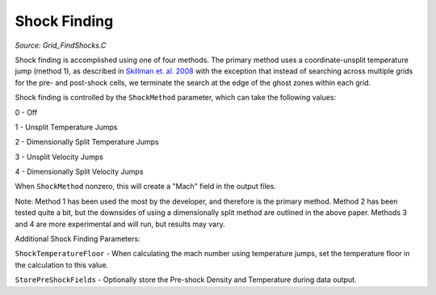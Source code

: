 .. _shock_finding:

Shock Finding
==================
.. sectionauthor:: Sam Skillman <samskillman@gmail.com>
.. versionadded:: 2.1
*Source: Grid_FindShocks.C*

Shock finding is accomplished using one of four methods.  The primary
method uses a coordinate-unsplit temperature jump (method 1), as described in
`Skillman et. al. 2008
<http://adsabs.harvard.edu/abs/2008ApJ...689.1063S>`_ with the
exception that instead of searching across multiple grids for the pre-
and post-shock cells, we terminate the search at the edge of the ghost
zones within each grid.  

Shock finding is controlled by the ``ShockMethod`` parameter, which
can take the following values:

0 - Off

1 - Unsplit Temperature Jumps

2 - Dimensionally Split Temperature Jumps

3 - Unsplit Velocity Jumps

4 - Dimensionally Split Velocity Jumps

When ``ShockMethod`` nonzero, this will create a "Mach" field in the
output files.   

Note: Method 1 has been used the most by the developer, and therefore
is the primary method.  Method 2 has been tested quite a bit, but the
downsides of using a dimensionally split method are outlined in the
above paper.  Methods 3 and 4 are more experimental and will run, but
results may vary.

Additional Shock Finding Parameters:

``ShockTemperatureFloor`` - When calculating the mach number using temperature jumps, set the temperature floor in the calculation to this value.

``StorePreShockFields`` - Optionally store the Pre-shock Density and Temperature during data output.





